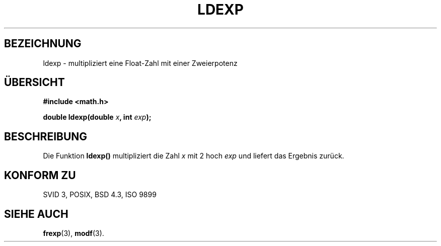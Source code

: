 .\" Copyright 1993 David Metcalfe (david@prism.demon.co.uk)
.\"
.\" Permission is granted to make and distribute verbatim copies of this
.\" manual provided the copyright notice and this permission notice are
.\" preserved on all copies.
.\"
.\" Permission is granted to copy and distribute modified versions of this
.\" manual under the conditions for verbatim copying, provided that the
.\" entire resulting derived work is distributed under the terms of a
.\" permission notice identical to this one
.\" 
.\" Since the Linux kernel and libraries are constantly changing, this
.\" manual page may be incorrect or out-of-date.  The author(s) assume no
.\" responsibility for errors or omissions, or for damages resulting from
.\" the use of the information contained herein.  The author(s) may not
.\" have taken the same level of care in the production of this manual,
.\" which is licensed free of charge, as they might when working
.\" professionally.
.\" 
.\" Formatted or processed versions of this manual, if unaccompanied by
.\" the source, must acknowledge the copyright and authors of this work.
.\"
.\" References consulted:
.\"     Linux libc source code
.\"     Lewine's _POSIX Programmer's Guide_ (O'Reilly & Associates, 1991)
.\"     386BSD man pages
.\" Modified Sat Jul 24 19:03:43 1993 by Rik Faith (faith@cs.unc.edu)
.\"
.\" Translated into german by Markus Schmitt (fw@math.uni-sb.de)
.\"
.TH LDEXP 3 "4. Juli 1996" "GNU" "Bibliotheksfunktionen"
.\"
.SH BEZEICHNUNG
ldexp - multipliziert eine Float-Zahl mit einer Zweierpotenz
.SH "ÜBERSICHT"
.nf
.B #include <math.h>
.sp
.BI "double ldexp(double " x ", int " exp );
.fi
.SH BESCHREIBUNG
Die Funktion 
.B ldexp()
multipliziert die Zahl
.I x
mit 2 hoch
.I exp
und liefert das Ergebnis zurück.
.SH "KONFORM ZU"
SVID 3, POSIX, BSD 4.3, ISO 9899
.SH "SIEHE AUCH"
.BR frexp (3),
.BR modf (3).



